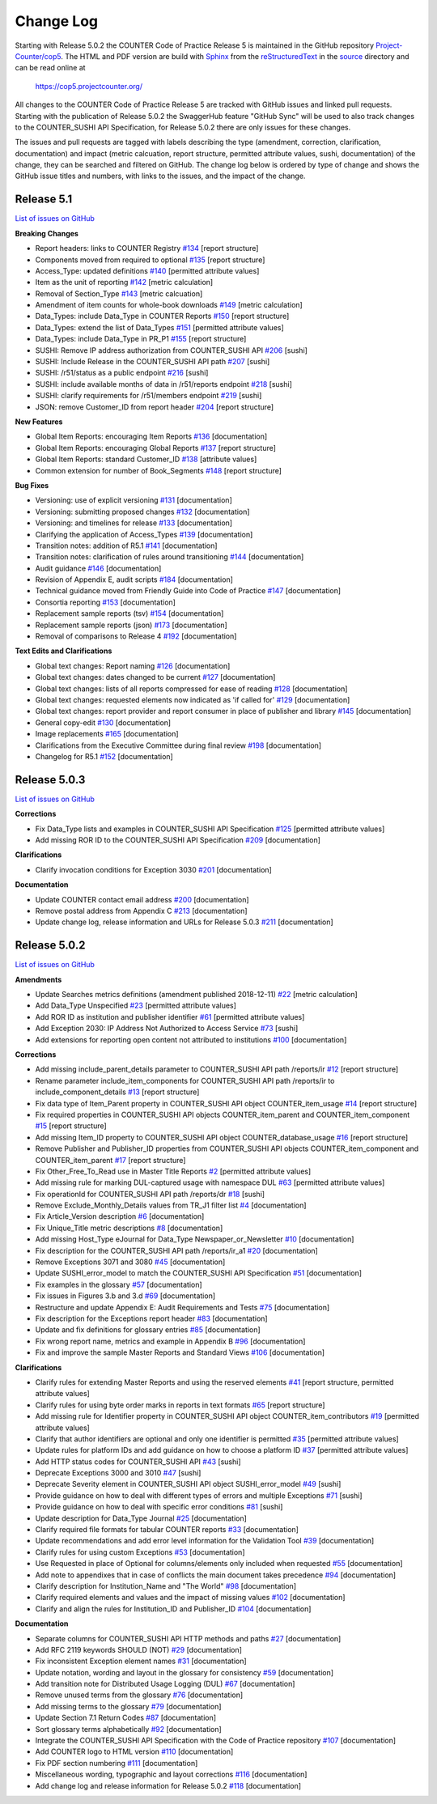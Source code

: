 Change Log
==========

Starting with Release 5.0.2 the COUNTER Code of Practice Release 5 is maintained in the GitHub repository `Project-Counter/cop5 <https://github.com/Project-Counter/cop5>`_. The HTML and PDF version are build with `Sphinx <https://www.sphinx-doc.org/>`_ from the `reStructuredText <https://www.sphinx-doc.org/en/master/usage/restructuredtext/index.html>`_ in the `source <source/>`_ directory and can be read online at

  https://cop5.projectcounter.org/

All changes to the COUNTER Code of Practice Release 5 are tracked with GitHub issues and linked pull requests. Starting with the publication of Release 5.0.2 the SwaggerHub feature "GitHub Sync" will be used to also track changes to the COUNTER_SUSHI API Specification, for Release 5.0.2 there are only issues for these changes.

The issues and pull requests are tagged with labels describing the type (amendment, correction, clarification, documentation) and impact (metric calcuation, report structure, permitted attribute values, sushi, documentation) of the change, they can be searched and filtered on GitHub. The change log below is ordered by type of change and shows the GitHub issue titles and numbers, with links to the issues, and the impact of the change.


Release 5.1
-------------

`List of issues on GitHub <https://github.com/Project-Counter/cop5/issues?q=is%3Aissue+milestone%3A%22Release+5.1%22>`_

**Breaking Changes**

* Report headers: links to COUNTER Registry `#134 <https://github.com/Project-Counter/cop5/issues/134>`_ [report structure]
* Components moved from required to optional `#135 <https://github.com/Project-Counter/cop5/issues/135>`_ [report structure]
* Access_Type: updated definitions `#140 <https://github.com/Project-Counter/cop5/issues/140>`_ [permitted attribute values]
* Item as the unit of reporting `#142 <https://github.com/Project-Counter/cop5/issues/142>`_ [metric calculation]
* Removal of Section_Type `#143 <https://github.com/Project-Counter/cop5/issues/143>`_ [metric calcuation]
* Amendment of item counts for whole-book downloads `#149 <https://github.com/Project-Counter/cop5/issues/149>`_ [metric calculation]
* Data_Types: include Data_Type in COUNTER Reports `#150 <https://github.com/Project-Counter/cop5/issues/150>`_ [report structure]
* Data_Types: extend the list of Data_Types `#151 <https://github.com/Project-Counter/cop5/issues/151>`_ [permitted attribute values]
* Data_Types: include Data_Type in PR_P1 `#155 <https://github.com/Project-Counter/cop5/issues/155>`_ [report structure]
* SUSHI: Remove IP address authorization from COUNTER_SUSHI API `#206 <https://github.com/Project-Counter/cop5/issues/206>`_ [sushi]
* SUSHI: Include Release in the COUNTER_SUSHI API path `#207 <https://github.com/Project-Counter/cop5/issues/207>`_ [sushi]
* SUSHI: /r51/status as a public endpoint `#216 <https://github.com/Project-Counter/cop5/issues/216>`_ [sushi]
* SUSHI: include available months of data in /r51/reports endpoint `#218 <https://github.com/Project-Counter/cop5/issues/218>`_ [sushi]
* SUSHI: clarify requirements for /r51/members endpoint `#219 <https://github.com/Project-Counter/cop5/issues/219>`_ [sushi]
* JSON: remove Customer_ID from report header `#204 <https://github.com/Project-Counter/cop5/issues/204>`_ [report structure] 

**New Features**

* Global Item Reports: encouraging Item Reports `#136 <https://github.com/Project-Counter/cop5/issues/136>`_ [documentation]
* Global Item Reports: encouraging Global Reports `#137 <https://github.com/Project-Counter/cop5/issues/137>`_ [report structure]
* Global Item Reports: standard Customer_ID `#138 <https://github.com/Project-Counter/cop5/issues/138>`_ [attribute values]
* Common extension for number of Book_Segments `#148 <https://github.com/Project-Counter/cop5/issues/148>`_ [report structure]

**Bug Fixes**

* Versioning: use of explicit versioning `#131 <https://github.com/Project-Counter/cop5/issues/131>`_ [documentation]
* Versioning: submitting proposed changes `#132 <https://github.com/Project-Counter/cop5/issues/132>`_ [documentation]
* Versioning: and timelines for release `#133 <https://github.com/Project-Counter/cop5/issues/133>`_ [documentation]
* Clarifying the application of Access_Types `#139 <https://github.com/Project-Counter/cop5/issues/139>`_ [documentation]
* Transition notes: addition of R5.1 `#141 <https://github.com/Project-Counter/cop5/issues/141>`_ [documentation]
* Transition notes: clarification of rules around transitioning `#144 <https://github.com/Project-Counter/cop5/issues/144>`_ [documentation]
* Audit guidance `#146 <https://github.com/Project-Counter/cop5/issues/146>`_ [documentation]
* Revision of Appendix E, audit scripts `#184 <https://github.com/Project-Counter/cop5/issues/184>`_ [documentation]
* Technical guidance moved from Friendly Guide into Code of Practice `#147 <https://github.com/Project-Counter/cop5/issues/147>`_ [documentation]
* Consortia reporting `#153 <https://github.com/Project-Counter/cop5/issues/153>`_ [documentation]
* Replacement sample reports (tsv) `#154 <https://github.com/Project-Counter/cop5/issues/154>`_ [documentation]
* Replacement sample reports (json) `#173 <https://github.com/Project-Counter/cop5/issues/173>`_ [documentation]
* Removal of comparisons to Release 4 `#192 <https://github.com/Project-Counter/cop5/issues/192>`_ [documentation]

**Text Edits and Clarifications**

* Global text changes: Report naming `#126 <https://github.com/Project-Counter/cop5/issues/126>`_ [documentation]
* Global text changes: dates changed to be current `#127 <https://github.com/Project-Counter/cop5/issues/127>`_ [documentation]
* Global text changes: lists of all reports compressed for ease of reading `#128 <https://github.com/Project-Counter/cop5/issues/128>`_ [documentation]
* Global text changes: requested elements now indicated as 'if called for' `#129 <https://github.com/Project-Counter/cop5/issues/129>`_ [documentation]
* Global text changes: report provider and report consumer in place of publisher and library `#145 <https://github.com/Project-Counter/cop5/issues/145>`_ [documentation]
* General copy-edit `#130 <https://github.com/Project-Counter/cop5/issues/130>`_ [documentation]
* Image replacements `#165 <https://github.com/Project-Counter/cop5/issues/165>`_ [documentation]
* Clarifications from the Executive Committee during final review `#198 <https://github.com/Project-Counter/cop5/issues/198>`_ [documentation]
* Changelog for R5.1 `#152 <https://github.com/Project-Counter/cop5/issues/152>`_ [documentation]


Release 5.0.3
-------------

`List of issues on GitHub <https://github.com/Project-Counter/cop5/issues?q=is%3Aissue+milestone%3A%22Release+5.0.3%22>`_

**Corrections**

* Fix Data_Type lists and examples in COUNTER_SUSHI API Specification `#125 <https://github.com/Project-Counter/cop5/issues/125>`_ [permitted attribute values]
* Add missing ROR ID to the COUNTER_SUSHI API Specification `#209 <https://github.com/Project-Counter/cop5/issues/209>`_ [documentation]

**Clarifications**

* Clarify invocation conditions for Exception 3030 `#201 <https://github.com/Project-Counter/cop5/issues/201>`_ [documentation]

**Documentation**

* Update COUNTER contact email address `#200 <https://github.com/Project-Counter/cop5/issues/200>`_ [documentation]
* Remove postal address from Appendix C `#213 <https://github.com/Project-Counter/cop5/issues/213>`_ [documentation]
* Update change log, release information and URLs for Release 5.0.3 `#211 <https://github.com/Project-Counter/cop5/issues/211>`_ [documentation]


Release 5.0.2
-------------

`List of issues on GitHub <https://github.com/Project-Counter/cop5/issues?q=is%3Aissue+milestone%3A%22Release+5.0.2%22+>`_

**Amendments**

* Update Searches metrics definitions (amendment published 2018-12-11) `#22 <https://github.com/Project-Counter/cop5/issues/22>`_ [metric calculation]
* Add Data_Type Unspecified `#23 <https://github.com/Project-Counter/cop5/issues/23>`_ [permitted attribute values]
* Add ROR ID as institution and publisher identifier `#61 <https://github.com/Project-Counter/cop5/issues/61>`_ [permitted attribute values]
* Add Exception 2030: IP Address Not Authorized to Access Service `#73 <https://github.com/Project-Counter/cop5/issues/73>`_ [sushi]
* Add extensions for reporting open content not attributed to institutions `#100 <https://github.com/Project-Counter/cop5/issues/100>`_ [documentation]

**Corrections**

* Add missing include_parent_details parameter to COUNTER_SUSHI API path /reports/ir `#12 <https://github.com/Project-Counter/cop5/issues/12>`_ [report structure]
* Rename parameter include_item_components for COUNTER_SUSHI API path /reports/ir to include_component_details `#13 <https://github.com/Project-Counter/cop5/issues/13>`_ [report structure]
* Fix data type of Item_Parent property in COUNTER_SUSHI API object COUNTER_item_usage `#14 <https://github.com/Project-Counter/cop5/issues/14>`_ [report structure]
* Fix required properties in COUNTER_SUSHI API objects COUNTER_item_parent and COUNTER_item_component `#15 <https://github.com/Project-Counter/cop5/issues/15>`_ [report structure]
* Add missing Item_ID property to COUNTER_SUSHI API object COUNTER_database_usage `#16 <https://github.com/Project-Counter/cop5/issues/16>`_ [report structure]
* Remove Publisher and Publisher_ID properties from COUNTER_SUSHI API objects COUNTER_item_component and COUNTER_item_parent `#17 <https://github.com/Project-Counter/cop5/issues/17>`_ [report structure]
* Fix Other_Free_To_Read use in Master Title Reports `#2 <https://github.com/Project-Counter/cop5/issues/2>`_ [permitted attribute values]
* Add missing rule for marking DUL-captured usage with namespace DUL `#63 <https://github.com/Project-Counter/cop5/issues/63>`_ [permitted attribute values]
* Fix operationId for COUNTER_SUSHI API path /reports/dr `#18 <https://github.com/Project-Counter/cop5/issues/18>`_ [sushi]
* Remove Exclude_Monthly_Details values from TR_J1 filter list `#4 <https://github.com/Project-Counter/cop5/issues/4>`_ [documentation]
* Fix Article_Version description `#6 <https://github.com/Project-Counter/cop5/issues/6>`_ [documentation]
* Fix Unique_Title metric descriptions `#8 <https://github.com/Project-Counter/cop5/issues/8>`_ [documentation]
* Add missing Host_Type eJournal for Data_Type Newspaper_or_Newsletter `#10 <https://github.com/Project-Counter/cop5/issues/10>`_ [documentation]
* Fix description for the COUNTER_SUSHI API path /reports/ir_a1 `#20 <https://github.com/Project-Counter/cop5/issues/20>`_ [documentation]
* Remove Exceptions 3071 and 3080 `#45 <https://github.com/Project-Counter/cop5/issues/45>`_ [documentation]
* Update SUSHI_error_model to match the COUNTER_SUSHI API Specification `#51 <https://github.com/Project-Counter/cop5/issues/51>`_ [documentation]
* Fix examples in the glossary `#57 <https://github.com/Project-Counter/cop5/issues/57>`_ [documentation]
* Fix issues in Figures 3.b and 3.d `#69 <https://github.com/Project-Counter/cop5/issues/69>`_ [documentation]
* Restructure and update Appendix E: Audit Requirements and Tests `#75 <https://github.com/Project-Counter/cop5/issues/75>`_ [documentation]
* Fix description for the Exceptions report header `#83 <https://github.com/Project-Counter/cop5/issues/83>`_ [documentation]
* Update and fix definitions for glossary entries `#85 <https://github.com/Project-Counter/cop5/issues/85>`_ [documentation]
* Fix wrong report name, metrics and example in Appendix B `#96 <https://github.com/Project-Counter/cop5/issues/96>`_ [documentation]
* Fix and improve the sample Master Reports and Standard Views `#106 <https://github.com/Project-Counter/cop5/issues/106>`_ [documentation]

**Clarifications**

* Clarify rules for extending Master Reports and using the reserved elements `#41 <https://github.com/Project-Counter/cop5/issues/41>`_ [report structure, permitted attribute values]
* Clarify rules for using byte order marks in reports in text formats `#65 <https://github.com/Project-Counter/cop5/issues/65>`_ [report structure]
* Add missing rule for Identifier property in COUNTER_SUSHI API object COUNTER_item_contributors `#19 <https://github.com/Project-Counter/cop5/issues/19>`_ [permitted attribute values]
* Clarify that author identifiers are optional and only one identifier is permitted `#35 <https://github.com/Project-Counter/cop5/issues/35>`_ [permitted attribute values]
* Update rules for platform IDs and add guidance on how to choose a platform ID `#37 <https://github.com/Project-Counter/cop5/issues/37>`_ [permitted attribute values]
* Add HTTP status codes for COUNTER_SUSHI API `#43 <https://github.com/Project-Counter/cop5/issues/43>`_ [sushi]
* Deprecate Exceptions 3000 and 3010 `#47 <https://github.com/Project-Counter/cop5/issues/47>`_ [sushi]
* Deprecate Severity element in COUNTER_SUSHI API object SUSHI_error_model `#49 <https://github.com/Project-Counter/cop5/issues/49>`_ [sushi]
* Provide guidance on how to deal with different types of errors and multiple Exceptions `#71 <https://github.com/Project-Counter/cop5/issues/71>`_ [sushi]
* Provide guidance on how to deal with specific error conditions `#81 <https://github.com/Project-Counter/cop5/issues/81>`_ [sushi]
* Update description for Data_Type Journal `#25 <https://github.com/Project-Counter/cop5/issues/25>`_ [documentation]
* Clarify required file formats for tabular COUNTER reports `#33 <https://github.com/Project-Counter/cop5/issues/33>`_ [documentation]
* Update recommendations and add error level information for the Validation Tool `#39 <https://github.com/Project-Counter/cop5/issues/39>`_ [documentation]
* Clarify rules for using custom Exceptions `#53 <https://github.com/Project-Counter/cop5/issues/53>`_ [documentation]
* Use Requested in place of Optional for columns/elements only included when requested `#55 <https://github.com/Project-Counter/cop5/issues/55>`_ [documentation]
* Add note to appendixes that in case of conflicts the main document takes precedence `#94 <https://github.com/Project-Counter/cop5/issues/94>`_ [documentation]
* Clarify description for Institution_Name and "The World" `#98 <https://github.com/Project-Counter/cop5/issues/98>`_ [documentation]
* Clarify required elements and values and the impact of missing values `#102 <https://github.com/Project-Counter/cop5/issues/102>`_ [documentation]
* Clarify and align the rules for Institution_ID and Publisher_ID `#104 <https://github.com/Project-Counter/cop5/issues/104>`_ [documentation]

**Documentation**

* Separate columns for COUNTER_SUSHI API HTTP methods and paths `#27 <https://github.com/Project-Counter/cop5/issues/27>`_ [documentation]
* Add RFC 2119 keywords SHOULD (NOT) `#29 <https://github.com/Project-Counter/cop5/issues/29>`_ [documentation]
* Fix inconsistent Exception element names `#31 <https://github.com/Project-Counter/cop5/issues/31>`_ [documentation]
* Update notation, wording and layout in the glossary for consistency `#59 <https://github.com/Project-Counter/cop5/issues/59>`_ [documentation]
* Add transition note for Distributed Usage Logging (DUL) `#67 <https://github.com/Project-Counter/cop5/issues/67>`_ [documentation]
* Remove unused terms from the glossary `#76 <https://github.com/Project-Counter/cop5/issues/76>`_ [documentation]
* Add missing terms to the glossary `#79 <https://github.com/Project-Counter/cop5/issues/79>`_ [documentation]
* Update Section 7.1 Return Codes `#87 <https://github.com/Project-Counter/cop5/issues/87>`_ [documentation]
* Sort glossary terms alphabetically `#92 <https://github.com/Project-Counter/cop5/issues/92>`_ [documentation]
* Integrate the COUNTER_SUSHI API Specification with the Code of Practice repository `#107 <https://github.com/Project-Counter/cop5/issues/107>`_ [documentation]
* Add COUNTER logo to HTML version `#110 <https://github.com/Project-Counter/cop5/issues/110>`_ [documentation]
* Fix PDF section numbering `#111 <https://github.com/Project-Counter/cop5/issues/111>`_ [documentation]
* Miscellaneous wording, typographic and layout corrections `#116 <https://github.com/Project-Counter/cop5/issues/116>`_ [documentation]
* Add change log and release information for Release 5.0.2 `#118 <https://github.com/Project-Counter/cop5/issues/118>`_ [documentation]
